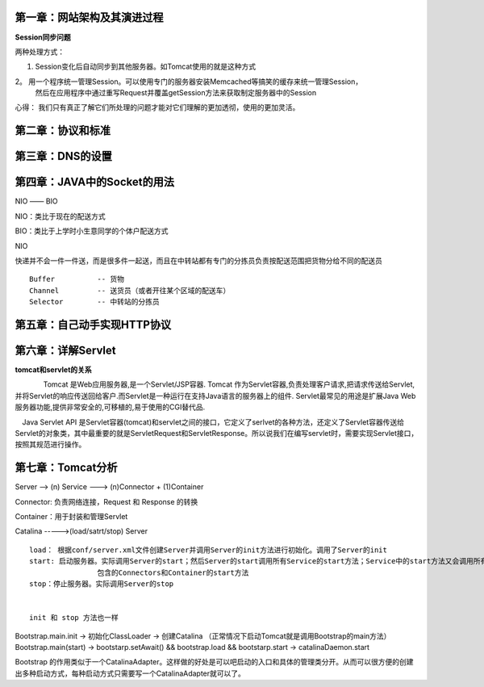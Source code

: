 第一章：网站架构及其演进过程
=============================


**Session同步问题**

两种处理方式：

1. Session变化后自动同步到其他服务器。如Tomcat使用的就是这种方式

2。 用一个程序统一管理Session。可以使用专门的服务器安装Memcached等搞笑的缓存来统一管理Session，
    然后在应用程序中通过重写Request并覆盖getSession方法来获取制定服务器中的Session



心得： 我们只有真正了解它们所处理的问题才能对它们理解的更加透彻，使用的更加灵活。


第二章：协议和标准
===================


第三章：DNS的设置
===================


第四章：JAVA中的Socket的用法
==============================

NIO  —— BIO


NIO：类比于现在的配送方式

BIO：类比于上学时小生意同学的个体户配送方式


NIO

快递并不会一件一件送，而是很多件一起送，而且在中转站都有专门的分拣员负责按配送范围把货物分给不同的配送员

::

	Buffer  	-- 货物
	Channel 	-- 送货员（或者开往某个区域的配送车）
	Selector 	-- 中转站的分拣员


第五章：自己动手实现HTTP协议
=============================


第六章：详解Servlet
=============================

**tomcat和servlet的关系**

　　　　Tomcat 是Web应用服务器,是一个Servlet/JSP容器. Tomcat 作为Servlet容器,负责处理客户请求,把请求传送给Servlet,并将Servlet的响应传送回给客户.而Servlet是一种运行在支持Java语言的服务器上的组件. Servlet最常见的用途是扩展Java Web服务器功能,提供非常安全的,可移植的,易于使用的CGI替代品.



　Java Servlet API 是Servlet容器(tomcat)和servlet之间的接口，它定义了serlvet的各种方法，还定义了Servlet容器传送给Servlet的对象类，其中最重要的就是ServletRequest和ServletResponse。所以说我们在编写servlet时，需要实现Servlet接口，按照其规范进行操作。

第七章：Tomcat分析
==============================



Server  --> (n) Service  ---> (n)Connector  + (1)Container

Connector: 负责网络连接，Request 和 Response 的转换

Container：用于封装和管理Servlet

Catalina ----->(load/satrt/stop) Server

::

	load： 根据conf/server.xml文件创建Server并调用Server的init方法进行初始化。调用了Server的init
	start: 启动服务器。实际调用Server的start；然后Server的start调用所有Service的start方法；Service中的start方法又会调用所有
			包含的Connectors和Container的start方法
	stop：停止服务器。实际调用Server的stop


	init 和 stop 方法也一样


Bootstrap.main.init -> 初始化ClassLoader -> 创建Catalina （正常情况下启动Tomcat就是调用Bootstrap的main方法）
Bootstrap.main(start) -> bootstarp.setAwait() && bootstrap.load && bootstarp.start ->   catalinaDaemon.start

Bootstrap 的作用类似于一个CatalinaAdapter。这样做的好处是可以吧启动的入口和具体的管理类分开。从而可以很方便的创建出多种启动方式，每种启动方式只需要写一个CatalinaAdapter就可以了。











